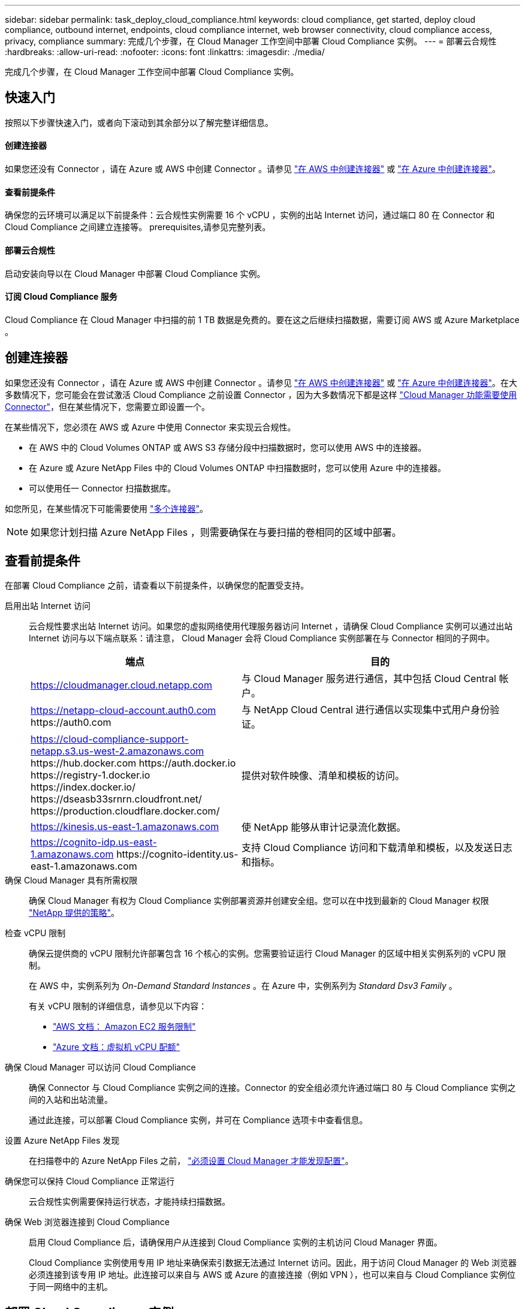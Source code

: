 ---
sidebar: sidebar 
permalink: task_deploy_cloud_compliance.html 
keywords: cloud compliance, get started, deploy cloud compliance, outbound internet, endpoints, cloud compliance internet, web browser connectivity, cloud compliance access, privacy, compliance 
summary: 完成几个步骤，在 Cloud Manager 工作空间中部署 Cloud Compliance 实例。 
---
= 部署云合规性
:hardbreaks:
:allow-uri-read: 
:nofooter: 
:icons: font
:linkattrs: 
:imagesdir: ./media/


[role="lead"]
完成几个步骤，在 Cloud Manager 工作空间中部署 Cloud Compliance 实例。



== 快速入门

按照以下步骤快速入门，或者向下滚动到其余部分以了解完整详细信息。



==== 创建连接器

[role="quick-margin-para"]
如果您还没有 Connector ，请在 Azure 或 AWS 中创建 Connector 。请参见 link:task_creating_connectors_aws.html["在 AWS 中创建连接器"] 或 link:task_creating_connectors_azure.html["在 Azure 中创建连接器"]。



==== 查看前提条件

[role="quick-margin-para"]
确保您的云环境可以满足以下前提条件：云合规性实例需要 16 个 vCPU ，实例的出站 Internet 访问，通过端口 80 在 Connector 和 Cloud Compliance 之间建立连接等。  prerequisites,请参见完整列表。



==== 部署云合规性

[role="quick-margin-para"]
启动安装向导以在 Cloud Manager 中部署 Cloud Compliance 实例。



==== 订阅 Cloud Compliance 服务

[role="quick-margin-para"]
Cloud Compliance 在 Cloud Manager 中扫描的前 1 TB 数据是免费的。要在这之后继续扫描数据，需要订阅 AWS 或 Azure Marketplace 。



== 创建连接器

如果您还没有 Connector ，请在 Azure 或 AWS 中创建 Connector 。请参见 link:task_creating_connectors_aws.html["在 AWS 中创建连接器"] 或 link:task_creating_connectors_azure.html["在 Azure 中创建连接器"]。在大多数情况下，您可能会在尝试激活 Cloud Compliance 之前设置 Connector ，因为大多数情况下都是这样 link:concept_connectors.html#when-a-connector-is-required["Cloud Manager 功能需要使用 Connector"]，但在某些情况下，您需要立即设置一个。

在某些情况下，您必须在 AWS 或 Azure 中使用 Connector 来实现云合规性。

* 在 AWS 中的 Cloud Volumes ONTAP 或 AWS S3 存储分段中扫描数据时，您可以使用 AWS 中的连接器。
* 在 Azure 或 Azure NetApp Files 中的 Cloud Volumes ONTAP 中扫描数据时，您可以使用 Azure 中的连接器。
* 可以使用任一 Connector 扫描数据库。


如您所见，在某些情况下可能需要使用 link:concept_connectors.html#when-to-use-multiple-connectors["多个连接器"]。


NOTE: 如果您计划扫描 Azure NetApp Files ，则需要确保在与要扫描的卷相同的区域中部署。



== 查看前提条件

在部署 Cloud Compliance 之前，请查看以下前提条件，以确保您的配置受支持。

启用出站 Internet 访问:: 云合规性要求出站 Internet 访问。如果您的虚拟网络使用代理服务器访问 Internet ，请确保 Cloud Compliance 实例可以通过出站 Internet 访问与以下端点联系：请注意， Cloud Manager 会将 Cloud Compliance 实例部署在与 Connector 相同的子网中。
+
--
[cols="43,57"]
|===
| 端点 | 目的 


| https://cloudmanager.cloud.netapp.com | 与 Cloud Manager 服务进行通信，其中包括 Cloud Central 帐户。 


| https://netapp-cloud-account.auth0.com \https://auth0.com | 与 NetApp Cloud Central 进行通信以实现集中式用户身份验证。 


| https://cloud-compliance-support-netapp.s3.us-west-2.amazonaws.com \https://hub.docker.com \https://auth.docker.io \https://registry-1.docker.io \https://index.docker.io/ \https://dseasb33srnrn.cloudfront.net/ \https://production.cloudflare.docker.com/ | 提供对软件映像、清单和模板的访问。 


| https://kinesis.us-east-1.amazonaws.com | 使 NetApp 能够从审计记录流化数据。 


| https://cognito-idp.us-east-1.amazonaws.com \https://cognito-identity.us-east-1.amazonaws.com | 支持 Cloud Compliance 访问和下载清单和模板，以及发送日志和指标。 
|===
--
确保 Cloud Manager 具有所需权限:: 确保 Cloud Manager 有权为 Cloud Compliance 实例部署资源并创建安全组。您可以在中找到最新的 Cloud Manager 权限 https://mysupport.netapp.com/site/info/cloud-manager-policies["NetApp 提供的策略"^]。
检查 vCPU 限制:: 确保云提供商的 vCPU 限制允许部署包含 16 个核心的实例。您需要验证运行 Cloud Manager 的区域中相关实例系列的 vCPU 限制。
+
--
在 AWS 中，实例系列为 _On-Demand Standard Instances_ 。在 Azure 中，实例系列为 _Standard Dsv3 Family_ 。

有关 vCPU 限制的详细信息，请参见以下内容：

* https://docs.aws.amazon.com/AWSEC2/latest/UserGuide/ec2-resource-limits.html["AWS 文档： Amazon EC2 服务限制"^]
* https://docs.microsoft.com/en-us/azure/virtual-machines/linux/quotas["Azure 文档：虚拟机 vCPU 配额"^]


--
确保 Cloud Manager 可以访问 Cloud Compliance:: 确保 Connector 与 Cloud Compliance 实例之间的连接。Connector 的安全组必须允许通过端口 80 与 Cloud Compliance 实例之间的入站和出站流量。
+
--
通过此连接，可以部署 Cloud Compliance 实例，并可在 Compliance 选项卡中查看信息。

--
设置 Azure NetApp Files 发现:: 在扫描卷中的 Azure NetApp Files 之前， link:task_manage_anf.html["必须设置 Cloud Manager 才能发现配置"^]。
确保您可以保持 Cloud Compliance 正常运行:: 云合规性实例需要保持运行状态，才能持续扫描数据。
确保 Web 浏览器连接到 Cloud Compliance:: 启用 Cloud Compliance 后，请确保用户从连接到 Cloud Compliance 实例的主机访问 Cloud Manager 界面。
+
--
Cloud Compliance 实例使用专用 IP 地址来确保索引数据无法通过 Internet 访问。因此，用于访问 Cloud Manager 的 Web 浏览器必须连接到该专用 IP 地址。此连接可以来自与 AWS 或 Azure 的直接连接（例如 VPN ），也可以来自与 Cloud Compliance 实例位于同一网络中的主机。

--




== 部署 Cloud Compliance 实例

您可以为每个 Cloud Manager 实例部署一个 Cloud Compliance 实例。

.步骤
. 在 Cloud Manager 中，单击 * 云合规性 * 。
. 单击 * 激活云合规性 * 以启动部署向导。
+
image:screenshot_cloud_compliance_deploy_start.png["选择激活云合规性按钮以部署云合规性的屏幕截图。"]

. 向导将在完成部署步骤时显示进度。如果遇到任何问题，它将停止并请求输入。
+
image:screenshot_cloud_compliance_wizard_start.png["用于部署新实例的 Cloud Compliance 向导的屏幕截图。"]

. 部署实例后，单击 * 继续配置 * 以转到 _Scan Configuration_ 页面。


Cloud Manager 会在您的云提供商中部署 Cloud Compliance 实例。

在扫描配置页面中，您可以选择要扫描的工作环境，卷和分段以确保合规性。您还可以连接到数据库服务器以扫描特定的数据库架构。在任何这些数据源上激活 Cloud Compliance 。



== 订阅 Cloud Compliance 服务

Cloud Compliance 在 Cloud Manager 工作空间中扫描的前 1 TB 数据是免费的。要在这之后继续扫描数据，需要订阅 AWS 或 Azure Marketplace 。

您可以随时订阅，在数据量超过 1 TB 之前，不会向您收取任何费用。您始终可以从云合规性信息板查看正在扫描的总数据量。现在订阅 _ 按钮可以让您在准备就绪后轻松订阅。

image:screenshot_compliance_subscribe.png["屏幕截图显示了正在扫描的数据量以及用于订阅服务的 \" 订阅 \" 按钮。"]

* 注意： * 如果 Cloud Compliance 提示您订阅，但您已订阅 Azure ，则您可能正在使用旧的 * Cloud Manager* 订阅，需要更改为新的 * NetApp Cloud Manager* 订阅。请参见 to the new Cloud Manager plan in Azure,在 Azure 中更改为新的 NetApp Cloud Manager 计划 了解详细信息。

这些步骤必须由具有 _Account Admin_ 角色的用户完成。

. 在 Cloud Manager 控制台的右上角，单击设置图标，然后选择 * 凭据 * 。
+
image:screenshot_settings_icon.gif["Cloud Manager 右上角横幅的屏幕截图，您可以在其中选择 \" 设置 \" 图标。"]

. 查找 AWS 实例配置文件或 Azure 托管服务标识的凭据。
+
必须将订阅添加到实例配置文件或受管服务标识。否则，充电将不起作用。

+
如果您已经有订阅，那么您就已准备就绪—没有其他需要做的事情。

+
image:screenshot_profile_subscription.gif["\" 凭据 \" 页面中的屏幕截图，其中显示了订阅处于活动状态的实例配置文件。"]

. 如果您尚未订阅，请将鼠标悬停在凭据上，然后单击操作菜单。
. 单击 * 添加订阅 * 。
+
image:screenshot_add_subscription.gif["凭据页面中菜单的屏幕截图。此时将显示一个按钮，用于向凭据添加订阅。"]

. 单击 * 添加订阅 * ，单击 * 继续 * ，然后按照步骤进行操作。
+
以下视频显示了如何将 Marketplace 订阅与 AWS 订阅关联：

+
video::video_subscribing_aws.mp4[width=848,height=480]
+
以下视频显示了如何将 Marketplace 订阅与 Azure 订阅关联：

+
video::video_subscribing_azure.mp4[width=848,height=480]




== 在 Azure 中更改为新的 Cloud Manager 计划

截至 2020 年 10 月 7 日，已将 Cloud Compliance 添加到名为 * NetApp Cloud Manager* 的 Azure Marketplace 订阅中。如果您已订阅原始 Azure * Cloud Manager* ，则不允许使用 Cloud Compliance 。

您需要按照以下步骤选择新的 * NetApp Cloud Manager* 订阅，然后删除旧的 * Cloud Manager* 订阅。


NOTE: 如果您的现有订阅附带了特殊的私人优惠，则您需要联系 NetApp ，以便我们问题描述可以根据合规性申请新的特殊私人优惠。

这些步骤与上述添加新订阅类似，但在某些方面有所不同。

. 在 Cloud Manager 控制台的右上角，单击设置图标，然后选择 * 凭据 * 。
. 找到要更改订阅的 Azure 托管服务身份的凭据，并将鼠标悬停在这些凭据上，然后单击 * 关联订阅 * 。
+
此时将显示当前 Marketplace 订阅的详细信息。

. 单击 * 添加订阅 * ，单击 * 继续 * ，然后按照步骤进行操作。您将重定向到 Azure 门户以创建新订阅。
. 请务必选择 * NetApp Cloud Manager* 计划，该计划提供对 Cloud Compliance 的访问权限，而不是 * Cloud Manager* 。
. 浏览视频中的步骤，将 Marketplace 订阅与 Azure 订阅相关联：
+
video::video_subscribing_azure.mp4[width=848,height=480]
. 返回 Cloud Manager ，选择新订阅，然后单击 * 关联 * 。
. 要验证您的订阅是否已更改，请将鼠标悬停在凭据卡中订阅上方的 "i " 上。
+
现在，您可以从 Azure 门户取消订阅旧订阅。

. 在 Azure 门户中，转到软件即服务（ SaaS ），选择订阅，然后单击 * 取消订阅 * 。

